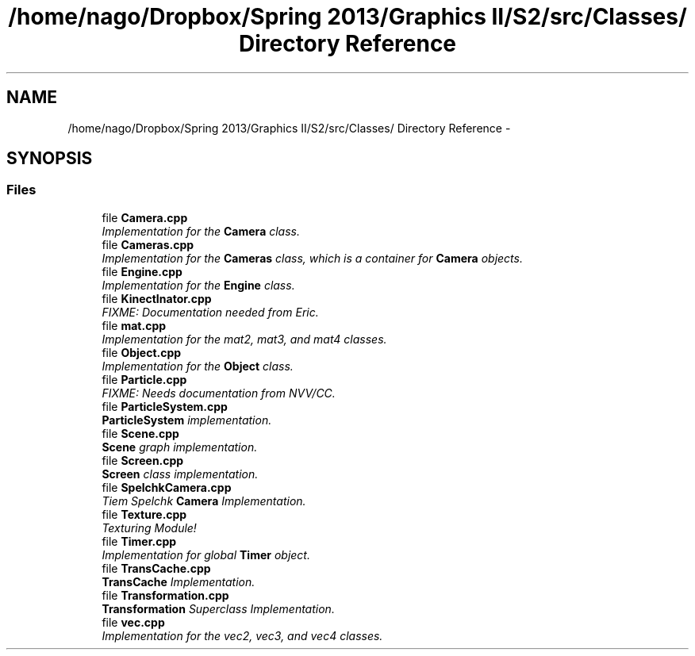 .TH "/home/nago/Dropbox/Spring 2013/Graphics II/S2/src/Classes/ Directory Reference" 3 "Fri Mar 29 2013" "Version 31337" "HyperGrafx" \" -*- nroff -*-
.ad l
.nh
.SH NAME
/home/nago/Dropbox/Spring 2013/Graphics II/S2/src/Classes/ Directory Reference \- 
.SH SYNOPSIS
.br
.PP
.SS "Files"

.in +1c
.ti -1c
.RI "file \fBCamera\&.cpp\fP"
.br
.RI "\fIImplementation for the \fBCamera\fP class\&. \fP"
.ti -1c
.RI "file \fBCameras\&.cpp\fP"
.br
.RI "\fIImplementation for the \fBCameras\fP class, which is a container for \fBCamera\fP objects\&. \fP"
.ti -1c
.RI "file \fBEngine\&.cpp\fP"
.br
.RI "\fIImplementation for the \fBEngine\fP class\&. \fP"
.ti -1c
.RI "file \fBKinectInator\&.cpp\fP"
.br
.RI "\fIFIXME: Documentation needed from Eric\&. \fP"
.ti -1c
.RI "file \fBmat\&.cpp\fP"
.br
.RI "\fIImplementation for the mat2, mat3, and mat4 classes\&. \fP"
.ti -1c
.RI "file \fBObject\&.cpp\fP"
.br
.RI "\fIImplementation for the \fBObject\fP class\&. \fP"
.ti -1c
.RI "file \fBParticle\&.cpp\fP"
.br
.RI "\fIFIXME: Needs documentation from NVV/CC\&. \fP"
.ti -1c
.RI "file \fBParticleSystem\&.cpp\fP"
.br
.RI "\fI\fBParticleSystem\fP implementation\&. \fP"
.ti -1c
.RI "file \fBScene\&.cpp\fP"
.br
.RI "\fI\fBScene\fP graph implementation\&. \fP"
.ti -1c
.RI "file \fBScreen\&.cpp\fP"
.br
.RI "\fI\fBScreen\fP class implementation\&. \fP"
.ti -1c
.RI "file \fBSpelchkCamera\&.cpp\fP"
.br
.RI "\fITiem Spelchk \fBCamera\fP Implementation\&. \fP"
.ti -1c
.RI "file \fBTexture\&.cpp\fP"
.br
.RI "\fITexturing Module! \fP"
.ti -1c
.RI "file \fBTimer\&.cpp\fP"
.br
.RI "\fIImplementation for global \fBTimer\fP object\&. \fP"
.ti -1c
.RI "file \fBTransCache\&.cpp\fP"
.br
.RI "\fI\fBTransCache\fP Implementation\&. \fP"
.ti -1c
.RI "file \fBTransformation\&.cpp\fP"
.br
.RI "\fI\fBTransformation\fP Superclass Implementation\&. \fP"
.ti -1c
.RI "file \fBvec\&.cpp\fP"
.br
.RI "\fIImplementation for the vec2, vec3, and vec4 classes\&. \fP"
.in -1c
